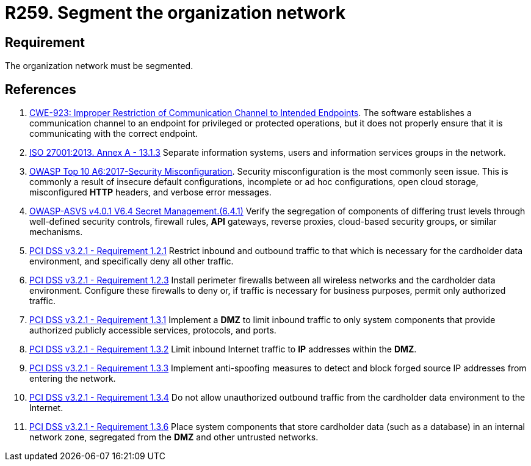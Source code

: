 :slug: rules/259/
:category: networks
:description: This requirement establishes the importance of separating logical networks by segmenting them for different functional areas.
:keywords: Requirement, Security, Logical, Network, Segment, Areas, ASVS, CWE, ISO, OWASP, PCI DSS, Rules, Ethical Hacking, Pentesting
:rules: yes

= R259. Segment the organization network

== Requirement

The organization network must be segmented.

== References

. [[r1]] link:https://cwe.mitre.org/data/definitions/923.html[CWE-923: Improper Restriction of Communication Channel to Intended Endpoints].
The software establishes a communication channel to an endpoint for
privileged or protected operations,
but it does not properly ensure that it is communicating with the correct
endpoint.

. [[r2]] link:https://www.iso.org/obp/ui/#iso:std:54534:en[ISO 27001:2013. Annex A - 13.1.3]
Separate information systems, users and information services groups in the
network.

. [[r3]] link:https://owasp.org/www-project-top-ten/OWASP_Top_Ten_2017/Top_10-2017_A6-Security_Misconfiguration[OWASP Top 10 A6:2017-Security Misconfiguration].
Security misconfiguration is the most commonly seen issue.
This is commonly a result of insecure default configurations,
incomplete or ad hoc configurations, open cloud storage,
misconfigured *HTTP* headers,
and verbose error messages.

. [[r4]] link:https://owasp.org/www-project-application-security-verification-standard/[OWASP-ASVS v4.0.1
V6.4 Secret Management.(6.4.1)]
Verify the segregation of components of differing trust levels through
well-defined security controls, firewall rules, *API* gateways,
reverse proxies, cloud-based security groups, or similar mechanisms.

. [[r5]] link:https://www.pcisecuritystandards.org/documents/PCI_DSS_v3-2-1.pdf[PCI DSS v3.2.1 - Requirement 1.2.1]
Restrict inbound and outbound traffic to that which is necessary for the
cardholder data environment,
and specifically deny all other traffic.

. [[r6]] link:https://www.pcisecuritystandards.org/documents/PCI_DSS_v3-2-1.pdf[PCI DSS v3.2.1 - Requirement 1.2.3]
Install perimeter firewalls between all wireless networks and the cardholder
data environment.
Configure these firewalls to deny or,
if traffic is necessary for business purposes,
permit only authorized traffic.

. [[r7]] link:https://www.pcisecuritystandards.org/documents/PCI_DSS_v3-2-1.pdf[PCI DSS v3.2.1 - Requirement 1.3.1]
Implement a *DMZ* to limit inbound traffic to only system components that
provide authorized publicly accessible services, protocols, and ports.

. [[r8]] link:https://www.pcisecuritystandards.org/documents/PCI_DSS_v3-2-1.pdf[PCI DSS v3.2.1 - Requirement 1.3.2]
Limit inbound Internet traffic to *IP* addresses within the *DMZ*.

. [[r9]] link:https://www.pcisecuritystandards.org/documents/PCI_DSS_v3-2-1.pdf[PCI DSS v3.2.1 - Requirement 1.3.3]
Implement anti-spoofing measures to detect and block forged source IP addresses
from entering the network.

. [[r10]] link:https://www.pcisecuritystandards.org/documents/PCI_DSS_v3-2-1.pdf[PCI DSS v3.2.1 - Requirement 1.3.4]
Do not allow unauthorized outbound traffic from the cardholder data environment
to the Internet.

. [[r11]] link:https://www.pcisecuritystandards.org/documents/PCI_DSS_v3-2-1.pdf[PCI DSS v3.2.1 - Requirement 1.3.6]
Place system components that store cardholder data (such as a database) in an
internal network zone,
segregated from the *DMZ* and other untrusted networks.
